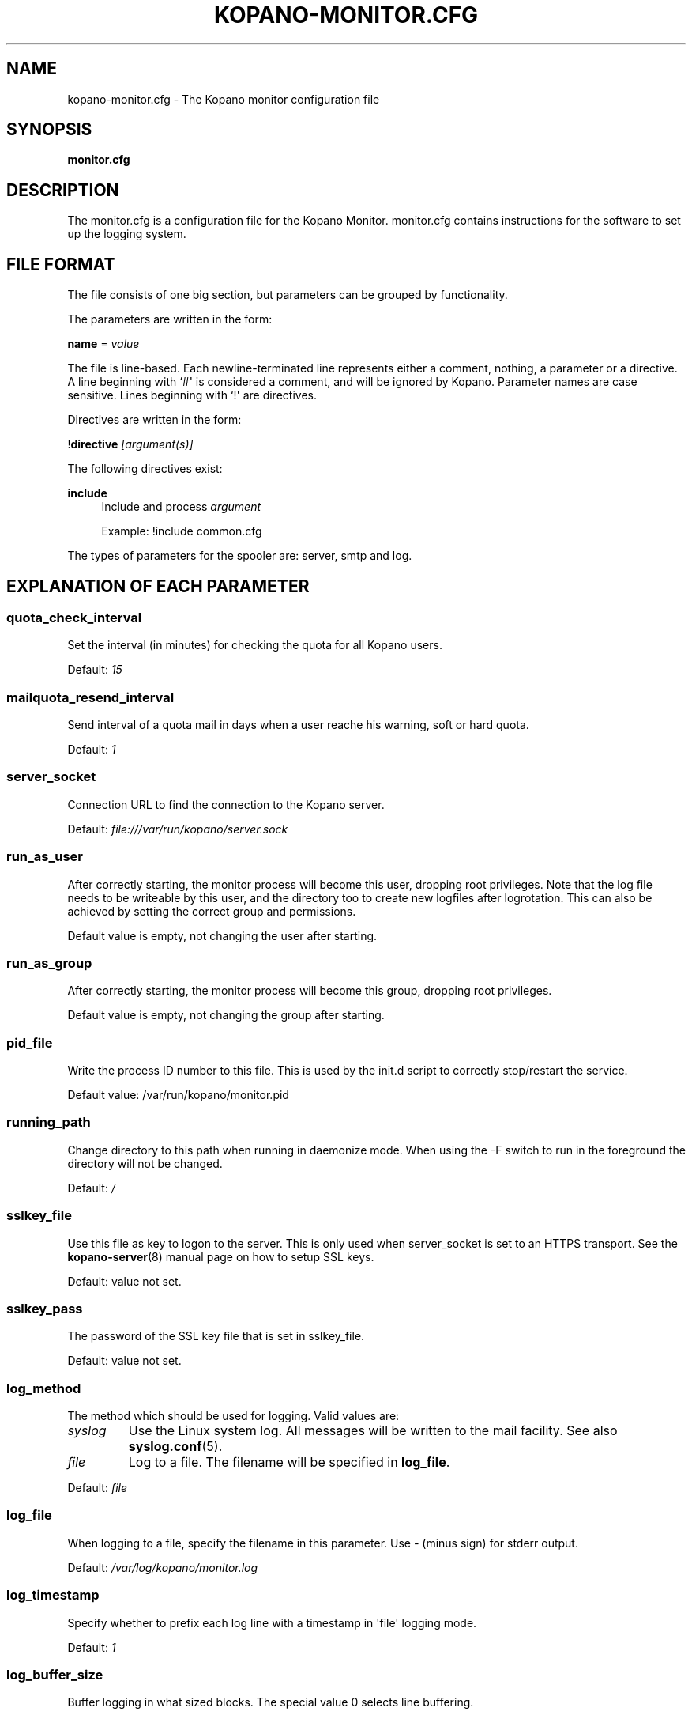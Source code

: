 '\" t
.\"     Title: kopano-monitor.cfg
.\"    Author: [see the "Author" section]
.\" Generator: DocBook XSL Stylesheets v1.79.1 <http://docbook.sf.net/>
.\"      Date: November 2016
.\"    Manual: Kopano Core user reference
.\"    Source: Kopano 8
.\"  Language: English
.\"
.TH "KOPANO\-MONITOR.CFG" "5" "November 2016" "Kopano 8" "Kopano Core user reference"
.\" -----------------------------------------------------------------
.\" * Define some portability stuff
.\" -----------------------------------------------------------------
.\" ~~~~~~~~~~~~~~~~~~~~~~~~~~~~~~~~~~~~~~~~~~~~~~~~~~~~~~~~~~~~~~~~~
.\" http://bugs.debian.org/507673
.\" http://lists.gnu.org/archive/html/groff/2009-02/msg00013.html
.\" ~~~~~~~~~~~~~~~~~~~~~~~~~~~~~~~~~~~~~~~~~~~~~~~~~~~~~~~~~~~~~~~~~
.ie \n(.g .ds Aq \(aq
.el       .ds Aq '
.\" -----------------------------------------------------------------
.\" * set default formatting
.\" -----------------------------------------------------------------
.\" disable hyphenation
.nh
.\" disable justification (adjust text to left margin only)
.ad l
.\" -----------------------------------------------------------------
.\" * MAIN CONTENT STARTS HERE *
.\" -----------------------------------------------------------------
.SH "NAME"
kopano-monitor.cfg \- The Kopano monitor configuration file
.SH "SYNOPSIS"
.PP
\fBmonitor.cfg\fR
.SH "DESCRIPTION"
.PP
The
monitor.cfg
is a configuration file for the Kopano Monitor.
monitor.cfg
contains instructions for the software to set up the logging system.
.SH "FILE FORMAT"
.PP
The file consists of one big section, but parameters can be grouped by functionality.
.PP
The parameters are written in the form:
.PP
\fBname\fR
=
\fIvalue\fR
.PP
The file is line\-based. Each newline\-terminated line represents either a comment, nothing, a parameter or a directive. A line beginning with `#\*(Aq is considered a comment, and will be ignored by Kopano. Parameter names are case sensitive. Lines beginning with `!\*(Aq are directives.
.PP
Directives are written in the form:
.PP
!\fBdirective\fR
\fI[argument(s)] \fR
.PP
The following directives exist:
.PP
\fBinclude\fR
.RS 4
Include and process
\fIargument\fR
.PP
Example: !include common.cfg
.RE
.PP
The types of parameters for the spooler are: server, smtp and log.
.SH "EXPLANATION OF EACH PARAMETER"
.SS quota_check_interval
.PP
Set the interval (in minutes) for checking the quota for all Kopano users.
.PP
Default:
\fI15\fR
.SS mailquota_resend_interval
.PP
Send interval of a quota mail in days when a user reache his warning, soft or hard quota.
.PP
Default:
\fI1\fR
.SS server_socket
.PP
Connection URL to find the connection to the Kopano server.
.PP
Default:
\fIfile:///var/run/kopano/server.sock\fR
.SS run_as_user
.PP
After correctly starting, the monitor process will become this user, dropping root privileges. Note that the log file needs to be writeable by this user, and the directory too to create new logfiles after logrotation. This can also be achieved by setting the correct group and permissions.
.PP
Default value is empty, not changing the user after starting.
.SS run_as_group
.PP
After correctly starting, the monitor process will become this group, dropping root privileges.
.PP
Default value is empty, not changing the group after starting.
.SS pid_file
.PP
Write the process ID number to this file. This is used by the init.d script to correctly stop/restart the service.
.PP
Default value: /var/run/kopano/monitor.pid
.SS running_path
.PP
Change directory to this path when running in daemonize mode. When using the \-F switch to run in the foreground the directory will not be changed.
.PP
Default:
\fI/\fR
.SS sslkey_file
.PP
Use this file as key to logon to the server. This is only used when server_socket is set to an HTTPS transport. See the
\fBkopano-server\fR(8)
manual page on how to setup SSL keys.
.PP
Default: value not set.
.SS sslkey_pass
.PP
The password of the SSL key file that is set in sslkey_file.
.PP
Default: value not set.
.SS log_method
.PP
The method which should be used for logging. Valid values are:
.TP
\fIsyslog\fR
Use the Linux system log. All messages will be written to the mail facility. See also
\fBsyslog.conf\fR(5).
.TP
\fIfile\fR
Log to a file. The filename will be specified in
\fBlog_file\fR.
.PP
Default:
\fIfile\fR
.SS log_file
.PP
When logging to a file, specify the filename in this parameter. Use
\fI\-\fR
(minus sign) for stderr output.
.PP
Default:
\fI/var/log/kopano/monitor.log\fR
.SS log_timestamp
.PP
Specify whether to prefix each log line with a timestamp in \*(Aqfile\*(Aq logging mode.
.PP
Default:
\fI1\fR
.SS log_buffer_size
.PP
Buffer logging in what sized blocks. The special value 0 selects line buffering.
.PP
Default:
\fI0\fR
.SS log_level
.PP
The level of output for logging in the range from 0 to 5. 0 means no logging, 5 means full logging.
.PP
Default:
\fI2\fR
.SS userquota_warning_template, companyquota_warning_template
.PP
These templates are read by the kopano\-monitor when a user or tenant exceeds a particular quota level. In these templates multiple variables can be used which will be replaced before sending the quota warning email.
.PP
These files should be saved in the UTF\-8 charset. UTF\-8 is compatible with US\-ASCII, so if you only use western characters, there is no need for special measurements.
.PP
\fI${KOPANO_QUOTA_NAME}\fR
.RS 4
userquota template: The name of the user who exceeded his quota
.PP
companyquota template: The name of the tenant which exceeded its quota
.RE
.PP
\fI${KOPANO_QUOTA_FULLNAME}\fR
.RS 4
userquota template: The fullname for the user who exceeded his quota
.PP
tenantquota template: The name of the tenant which exceeded its quota
.RE
.PP
\fI${KOPANO_QUOTA_COMPANY}\fR
.RS 4
userquota template: The name of the tenant to which the user belongs
.PP
tenantquota template: The name of the tenant which exceeded its quota
.RE
.PP
\fI${KOPANO_QUOTA_STORE_SIZE}\fR
.RS 4
userquota template: The total size of the user\*(Aqs store
.PP
companyquota template: The total size of all stores (including the public store) which belong to this tenant
.PP
Note: The size unit (KB,MB) is part of the variable
.RE
.PP
\fI${KOPANO_QUOTA_WARN_SIZE}\fR
.RS 4
The quota warning level
.PP
Note: The size unit (KB,MB) is part of the variable
.RE
.PP
\fI${KOPANO_QUOTA_SOFT_SIZE}\fR
.RS 4
The quota soft level
.PP
Note: The size unit (KB,MB) is part of the variable
.RE
.PP
\fI${KOPANO_QUOTA_HARD_SIZE}\fR
.RS 4
The quota hard limit
.PP
Note: The size unit (KB,MB) is part of the variable
.RE
.RE
.SH "RELOADING"
.PP
The following options are reloadable by sending the kopano\-monitor process a HUP signal:
.PP
log_level, mailquota_resend_interval
.SH "FILES"
.PP
/etc/kopano/monitor.cfg
.RS 4
The Kopano monitor configuration file.
.RE
.SH "AUTHOR"
.PP
Written by Kopano.
.SH "SEE ALSO"
.PP
\fBkopano-monitor\fR(8)
